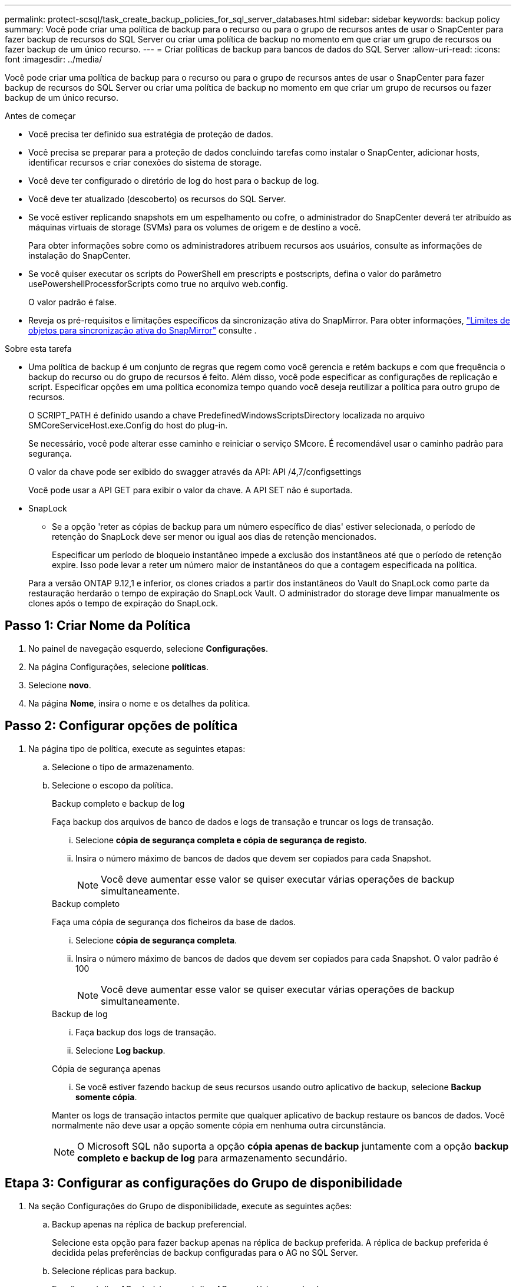---
permalink: protect-scsql/task_create_backup_policies_for_sql_server_databases.html 
sidebar: sidebar 
keywords: backup policy 
summary: Você pode criar uma política de backup para o recurso ou para o grupo de recursos antes de usar o SnapCenter para fazer backup de recursos do SQL Server ou criar uma política de backup no momento em que criar um grupo de recursos ou fazer backup de um único recurso. 
---
= Criar políticas de backup para bancos de dados do SQL Server
:allow-uri-read: 
:icons: font
:imagesdir: ../media/


[role="lead"]
Você pode criar uma política de backup para o recurso ou para o grupo de recursos antes de usar o SnapCenter para fazer backup de recursos do SQL Server ou criar uma política de backup no momento em que criar um grupo de recursos ou fazer backup de um único recurso.

.Antes de começar
* Você precisa ter definido sua estratégia de proteção de dados.
* Você precisa se preparar para a proteção de dados concluindo tarefas como instalar o SnapCenter, adicionar hosts, identificar recursos e criar conexões do sistema de storage.
* Você deve ter configurado o diretório de log do host para o backup de log.
* Você deve ter atualizado (descoberto) os recursos do SQL Server.
* Se você estiver replicando snapshots em um espelhamento ou cofre, o administrador do SnapCenter deverá ter atribuído as máquinas virtuais de storage (SVMs) para os volumes de origem e de destino a você.
+
Para obter informações sobre como os administradores atribuem recursos aos usuários, consulte as informações de instalação do SnapCenter.

* Se você quiser executar os scripts do PowerShell em prescripts e postscripts, defina o valor do parâmetro usePowershellProcessforScripts como true no arquivo web.config.
+
O valor padrão é false.

* Reveja os pré-requisitos e limitações específicos da sincronização ativa do SnapMirror. Para obter informações, https://docs.netapp.com/us-en/ontap/smbc/considerations-limits.html#volumes["Limites de objetos para sincronização ativa do SnapMirror"] consulte .


.Sobre esta tarefa
* Uma política de backup é um conjunto de regras que regem como você gerencia e retém backups e com que frequência o backup do recurso ou do grupo de recursos é feito. Além disso, você pode especificar as configurações de replicação e script. Especificar opções em uma política economiza tempo quando você deseja reutilizar a política para outro grupo de recursos.
+
O SCRIPT_PATH é definido usando a chave PredefinedWindowsScriptsDirectory localizada no arquivo SMCoreServiceHost.exe.Config do host do plug-in.

+
Se necessário, você pode alterar esse caminho e reiniciar o serviço SMcore. É recomendável usar o caminho padrão para segurança.

+
O valor da chave pode ser exibido do swagger através da API: API /4,7/configsettings

+
Você pode usar a API GET para exibir o valor da chave. A API SET não é suportada.

* SnapLock
+
** Se a opção 'reter as cópias de backup para um número específico de dias' estiver selecionada, o período de retenção do SnapLock deve ser menor ou igual aos dias de retenção mencionados.
+
Especificar um período de bloqueio instantâneo impede a exclusão dos instantâneos até que o período de retenção expire. Isso pode levar a reter um número maior de instantâneos do que a contagem especificada na política.

+
Para a versão ONTAP 9.12,1 e inferior, os clones criados a partir dos instantâneos do Vault do SnapLock como parte da restauração herdarão o tempo de expiração do SnapLock Vault. O administrador do storage deve limpar manualmente os clones após o tempo de expiração do SnapLock.







== Passo 1: Criar Nome da Política

. No painel de navegação esquerdo, selecione *Configurações*.
. Na página Configurações, selecione *políticas*.
. Selecione *novo*.
. Na página *Nome*, insira o nome e os detalhes da política.




== Passo 2: Configurar opções de política

. Na página tipo de política, execute as seguintes etapas:
+
.. Selecione o tipo de armazenamento.
.. Selecione o escopo da política.
+
[role="tabbed-block"]
====
.Backup completo e backup de log
--
Faça backup dos arquivos de banco de dados e logs de transação e truncar os logs de transação.

... Selecione *cópia de segurança completa e cópia de segurança de registo*.
... Insira o número máximo de bancos de dados que devem ser copiados para cada Snapshot.
+

NOTE: Você deve aumentar esse valor se quiser executar várias operações de backup simultaneamente.



--
.Backup completo
--
Faça uma cópia de segurança dos ficheiros da base de dados.

... Selecione *cópia de segurança completa*.
... Insira o número máximo de bancos de dados que devem ser copiados para cada Snapshot. O valor padrão é 100
+

NOTE: Você deve aumentar esse valor se quiser executar várias operações de backup simultaneamente.



--
.Backup de log
--
... Faça backup dos logs de transação.
... Selecione *Log backup*.


--
.Cópia de segurança apenas
--
... Se você estiver fazendo backup de seus recursos usando outro aplicativo de backup, selecione *Backup somente cópia*.


Manter os logs de transação intactos permite que qualquer aplicativo de backup restaure os bancos de dados. Você normalmente não deve usar a opção somente cópia em nenhuma outra circunstância.


NOTE: O Microsoft SQL não suporta a opção *cópia apenas de backup* juntamente com a opção *backup completo e backup de log* para armazenamento secundário.

--
====






== Etapa 3: Configurar as configurações do Grupo de disponibilidade

. Na seção Configurações do Grupo de disponibilidade, execute as seguintes ações:
+
.. Backup apenas na réplica de backup preferencial.
+
Selecione esta opção para fazer backup apenas na réplica de backup preferida. A réplica de backup preferida é decidida pelas preferências de backup configuradas para o AG no SQL Server.

.. Selecione réplicas para backup.
+
Escolha a réplica AG primária ou a réplica AG secundária para o backup.

.. Selecionar prioridade de cópia de segurança (prioridade mínima e máxima de cópia de segurança)
+
Especifique um número mínimo de prioridade de backup e um número máximo de prioridade de backup que decida a réplica AG para backup. Por exemplo, você pode ter uma prioridade mínima de 10 e uma prioridade máxima de 50. Neste caso, todas as réplicas AG com uma prioridade superior a 10 e inferior a 50 são consideradas para backup.

+
Por padrão, a prioridade mínima é 1 e a prioridade máxima é 100.



+

NOTE: Nas configurações de cluster, os backups são retidos em cada nó do cluster de acordo com as configurações de retenção definidas na política. Se o nó proprietário do AG for alterado, os backups serão feitos de acordo com as configurações de retenção e os backups do nó proprietário anterior serão mantidos. A retenção para AG é aplicável apenas no nível do nó.





== Etapa 4: Configurar as configurações Snapshot e replicação

. Na página Snapshot e replicação, execute as seguintes etapas:
+
.. Especifique o tipo de agendamento selecionando *on demand*, *Hourly*, *Daily*, *Weekly* ou *Monthly*.
+
Você só pode selecionar um tipo de agendamento para uma política.

+

NOTE: Você pode especificar a programação (data de início, data de término e frequência) para a operação de backup ao criar um grupo de recursos. Isso permite que você crie grupos de recursos que compartilham a mesma política e frequência de backup, mas permite atribuir diferentes programações de backup a cada política.

+

NOTE: Se você tiver agendado para as 2:00 da manhã, o horário não será acionado durante o horário de verão (DST).







== Passo 5: Configure as configurações de retenção atualizadas

. Na seção Configurações de retenção atualizadas, dependendo do tipo de backup selecionado na página tipo de backup, execute uma ou mais das seguintes ações:


[role="tabbed-block"]
====
.Número específico de cópias
--
Guarde apenas um número específico de instantâneos.

. Selecione a opção *manter backups de log aplicáveis aos últimos dias do <number>* e especifique o número de dias a serem retidos. Se você estiver perto desse limite, talvez queira excluir cópias mais antigas.


--
.Número específico de dias
--
Guarde as cópias de backup por um número específico de dias.

. Selecione a opção *manter backups de log aplicáveis aos últimos dias do <number> de backups completos* e especifique o número de dias para manter as cópias de backup de log.


--
====


== Etapa 6: Configurar as configurações de instantâneo

. Para as configurações de retenção de backup completo, execute as seguintes ações:
+
.. Especifique o número total de instantâneos a serem mantidos
+
... Para especificar o número de instantâneos a serem mantidos, selecione *cópias a serem mantidas*.
... Se o número de instantâneos exceder o número especificado, os instantâneos serão excluídos com as cópias mais antigas excluídas primeiro.
+

IMPORTANT: Por padrão, o valor da contagem de retenção é definido como 2. Se você definir a contagem de retenção como 1, a operação de retenção pode falhar porque o primeiro snapshot é o snapshot de referência para a relação SnapVault até que um snapshot mais recente seja replicado para o destino.

+

NOTE: O valor máximo de retenção é 1018. Os backups falharão se a retenção for definida para um valor maior do que o que a versão subjacente do NetApp ONTAP suporta.







. Duração de tempo para manter instantâneos
+
.. Se você quiser especificar o número de dias para os quais deseja manter os snapshots antes de excluí-los, selecione *reter cópias para*.


. Selecione *Período de bloqueio de cópia de instantâneo* e especifique a duração em dias, meses ou anos.
+
O período de retenção do SnapLock deve ser inferior a 100 anos.

. Selecione uma etiqueta de política.
+

NOTE: Você pode atribuir rótulos SnapMirror a snapshots primários para replicação remota, permitindo que os snapshots primários descarreguem a operação de replicação de snapshots do SnapCenter para sistemas secundários ONTAP .  Isso pode ser feito sem habilitar a opção SnapMirror ou SnapVault na página de política.





== Etapa 7: Configurar opções de replicação secundária

. Na seção Selecionar opções de replicação secundária, selecione uma ou ambas as seguintes opções de replicação secundária:


[role="tabbed-block"]
====
.Atualize o SnapMirror
--
Atualize o SnapMirror depois de criar uma cópia Snapshot local.

. Selecione esta opção para criar cópias espelhadas de conjuntos de backup em outro volume (SnapMirror).
+
Esta opção deve estar ativada para a sincronização ativa do SnapMirror.

+
Durante a replicação secundária, o tempo de expiração do SnapLock carrega o tempo de expiração do SnapLock primário. Clicar no botão *Atualizar* na página topologia atualiza o tempo de expiração do SnapLock secundário e primário que são recuperados do ONTAP.

+
link:../protect-scsql/task_view_sql_server_backups_and_clones_in_the_topology_page.html["Veja os backups e clones do SQL Server na página topologia"]Consulte .



--
.Atualize o SnapVault
--
Atualize o SnapVault depois de criar uma cópia Snapshot.

. Selecione esta opção para executar a replicação de backup de disco para disco.
+
Durante a replicação secundária, o tempo de expiração do SnapLock carrega o tempo de expiração do SnapLock primário. Clicar no botão *Atualizar* na página topologia atualiza o tempo de expiração do SnapLock secundário e primário que são recuperados do ONTAP.

+
Quando o SnapLock é configurado apenas no secundário do ONTAP conhecido como SnapLock Vault, clicar no botão *Atualizar* na página topologia atualiza o período de bloqueio no secundário que é recuperado do ONTAP.

+
Para obter mais informações sobre o SnapLock Vault, consulte https://docs.netapp.com/us-en/ontap/snaplock/commit-snapshot-copies-worm-concept.html["Armazene cópias Snapshot em WORM em um destino de cofre"]

+
link:../protect-scsql/task_view_sql_server_backups_and_clones_in_the_topology_page.html["Veja os backups e clones do SQL Server na página topologia"]Consulte .



--
.Contagem de tentativas de erro
--
. Insira o número de tentativas de replicação que devem ocorrer antes que o processo pare.


--
====


== Passo 8: Configurar definições de script

. Na página Script, insira o caminho e os argumentos do prescritor ou postscript que devem ser executados antes ou depois da operação de backup, respetivamente.
+
Por exemplo, você pode executar um script para atualizar traps SNMP, automatizar alertas e enviar logs.

+

NOTE: O caminho de prescripts ou postscripts não deve incluir unidades ou compartilhamentos. O caminho deve ser relativo ao SCRIPT_path.

+

NOTE: Você deve configurar a política de retenção SnapMirror no ONTAP para que o storage secundário não atinja o limite máximo de snapshots.





== Etapa 9: Configurar as configurações de verificação

Na página Verificação, execute as seguintes etapas:

. Na seção Executar verificação para as seguintes programações de backup, selecione a frequência de agendamento.
. Na seção Opções de verificação consistência de banco de dados, execute as seguintes ações:
+
.. Limitar a estrutura de integridade à estrutura física do banco de dados (FÍSICO_SOMENTE)
+
... Selecione *Limit a estrutura de integridade à estrutura física do banco de dados (PHYSICAL_only)* para limitar a verificação de integridade à estrutura física do banco de dados e para detetar páginas rasgadas, falhas de checksum e falhas comuns de hardware que afetam o banco de dados.


.. Suprimir todas as mensagens de informação (SEM INFOMSGS)
+
... Selecione *Suprima todas as mensagens de informação (NO_INFOMSGS)* para suprimir todas as mensagens informativas. Selecionado por predefinição.


.. Exibir todas as mensagens de erro reportadas por objeto (ALL_ERRORMSGS)
+
... Selecione *Exibir todas as mensagens de erro relatadas por objeto (ALL_ERRORMSGS)* para exibir todos os erros relatados por objeto.


.. Não verificar índices não agrupados (NOINDEX)
+
... Selecione *não verifique índices não agrupados (NOINDEX)* se você não quiser verificar índices não agrupados. O banco de dados do SQL Server usa o Microsoft SQL Server Database Consistency Checker (DBCC) para verificar a integridade física e lógica dos objetos no banco de dados.


.. Limitar as verificações e obter os bloqueios em vez de usar um instantâneo de banco de dados interno (TABLOCK)
+
... Selecione *Limit as verificações e obtenha os bloqueios em vez de usar uma cópia Snapshot do banco de dados interno (TABLOCK)* para limitar as verificações e obter bloqueios em vez de usar um instantâneo do banco de dados interno.




. Na seção *Backup de log*, selecione *verificar backup de log após a conclusão* para verificar o backup de log após a conclusão.
. Na seção *Configurações do script de verificação*, insira o caminho e os argumentos do prescritor ou postscript que devem ser executados antes ou depois da operação de verificação, respetivamente.
+

NOTE: O caminho de prescripts ou postscripts não deve incluir unidades ou compartilhamentos. O caminho deve ser relativo ao SCRIPT_path.





== Passo 10: Rever resumo

. Revise o resumo e selecione *Finish*.

